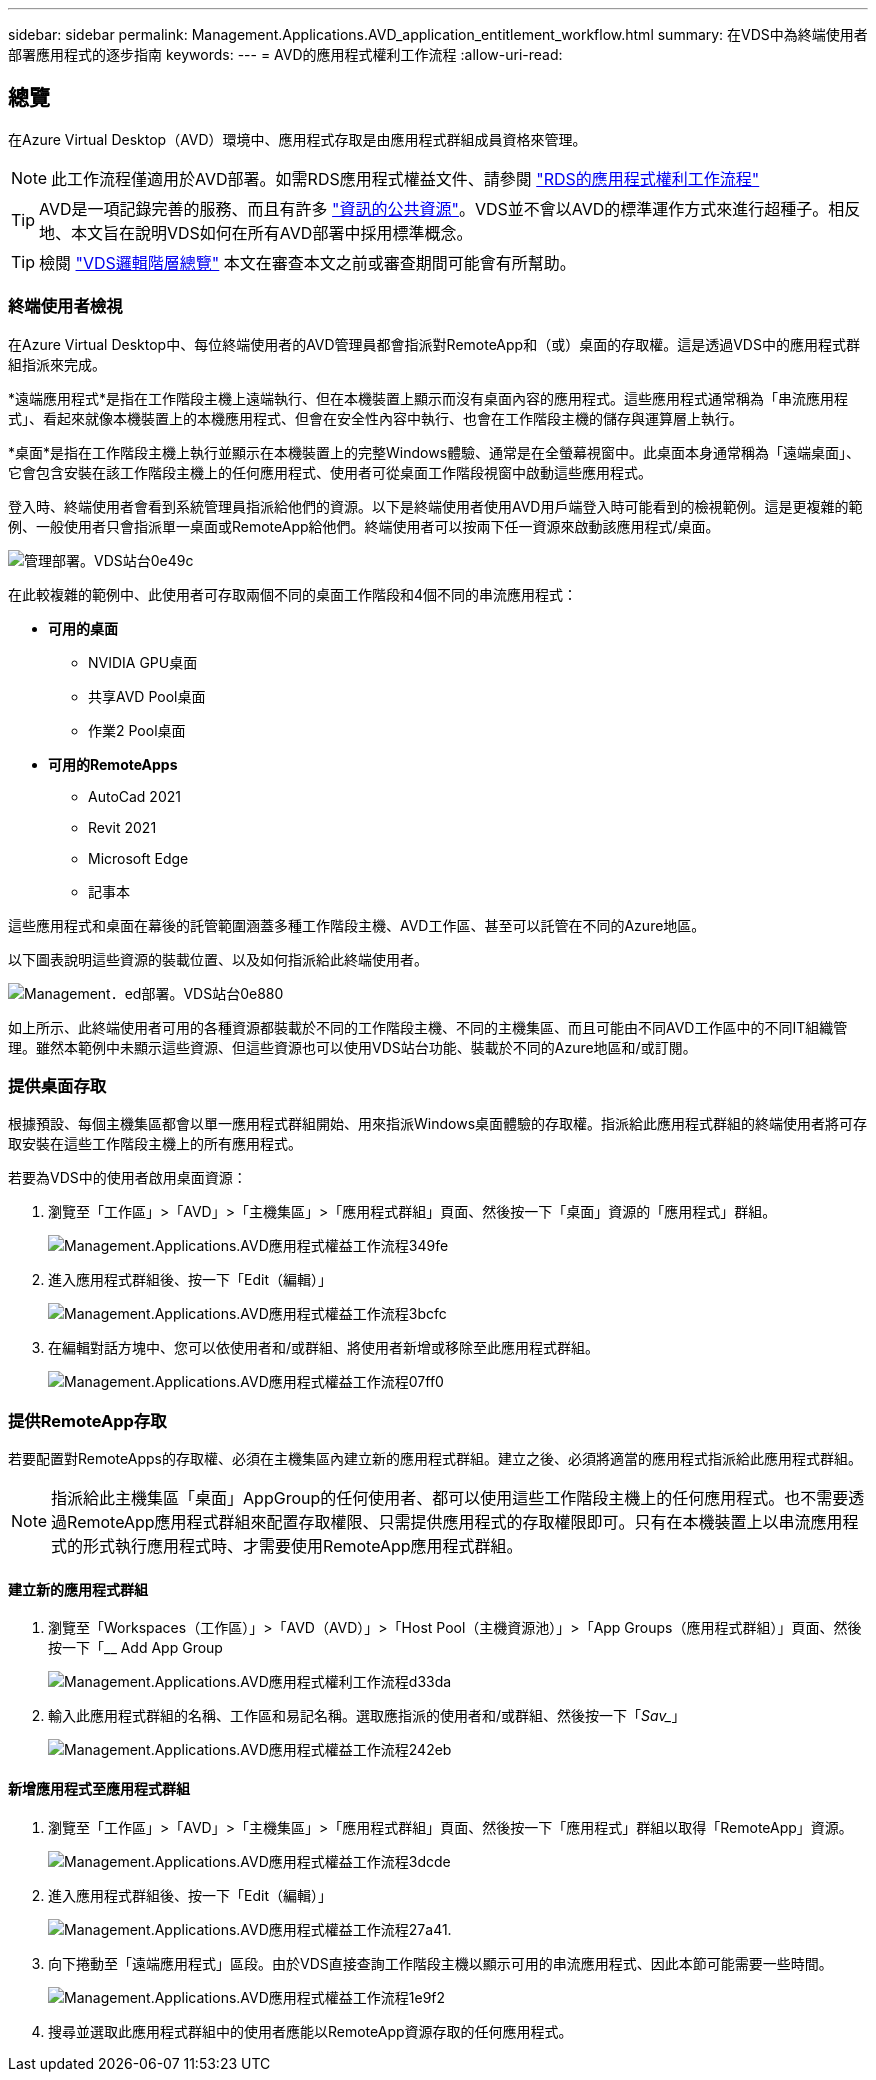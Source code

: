 ---
sidebar: sidebar 
permalink: Management.Applications.AVD_application_entitlement_workflow.html 
summary: 在VDS中為終端使用者部署應用程式的逐步指南 
keywords:  
---
= AVD的應用程式權利工作流程
:allow-uri-read: 




== 總覽

在Azure Virtual Desktop（AVD）環境中、應用程式存取是由應用程式群組成員資格來管理。


NOTE: 此工作流程僅適用於AVD部署。如需RDS應用程式權益文件、請參閱 link:Management.Applications.application_entitlement_workflow.html["RDS的應用程式權利工作流程"]


TIP: AVD是一項記錄完善的服務、而且有許多 link:https://docs.microsoft.com/en-us/azure/virtual-desktop/manage-app-groups["資訊的公共資源"]。VDS並不會以AVD的標準運作方式來進行超種子。相反地、本文旨在說明VDS如何在所有AVD部署中採用標準概念。


TIP: 檢閱 link:Management.Deployments.logical_hierarchy_overview.html["VDS邏輯階層總覽"] 本文在審查本文之前或審查期間可能會有所幫助。



=== 終端使用者檢視

在Azure Virtual Desktop中、每位終端使用者的AVD管理員都會指派對RemoteApp和（或）桌面的存取權。這是透過VDS中的應用程式群組指派來完成。

*遠端應用程式*是指在工作階段主機上遠端執行、但在本機裝置上顯示而沒有桌面內容的應用程式。這些應用程式通常稱為「串流應用程式」、看起來就像本機裝置上的本機應用程式、但會在安全性內容中執行、也會在工作階段主機的儲存與運算層上執行。

*桌面*是指在工作階段主機上執行並顯示在本機裝置上的完整Windows體驗、通常是在全螢幕視窗中。此桌面本身通常稱為「遠端桌面」、它會包含安裝在該工作階段主機上的任何應用程式、使用者可從桌面工作階段視窗中啟動這些應用程式。

登入時、終端使用者會看到系統管理員指派給他們的資源。以下是終端使用者使用AVD用戶端登入時可能看到的檢視範例。這是更複雜的範例、一般使用者只會指派單一桌面或RemoteApp給他們。終端使用者可以按兩下任一資源來啟動該應用程式/桌面。

image::Management.Deployments.vds_sites-0e49c.png[管理部署。VDS站台0e49c]

在此較複雜的範例中、此使用者可存取兩個不同的桌面工作階段和4個不同的串流應用程式：

* *可用的桌面*
+
** NVIDIA GPU桌面
** 共享AVD Pool桌面
** 作業2 Pool桌面


* *可用的RemoteApps*
+
** AutoCad 2021
** Revit 2021
** Microsoft Edge
** 記事本




這些應用程式和桌面在幕後的託管範圍涵蓋多種工作階段主機、AVD工作區、甚至可以託管在不同的Azure地區。

以下圖表說明這些資源的裝載位置、以及如何指派給此終端使用者。

image::Management.Deployments.vds_sites-0e880.png[Management．ed部署。VDS站台0e880]

如上所示、此終端使用者可用的各種資源都裝載於不同的工作階段主機、不同的主機集區、而且可能由不同AVD工作區中的不同IT組織管理。雖然本範例中未顯示這些資源、但這些資源也可以使用VDS站台功能、裝載於不同的Azure地區和/或訂閱。



=== 提供桌面存取

根據預設、每個主機集區都會以單一應用程式群組開始、用來指派Windows桌面體驗的存取權。指派給此應用程式群組的終端使用者將可存取安裝在這些工作階段主機上的所有應用程式。

.若要為VDS中的使用者啟用桌面資源：
. 瀏覽至「工作區」>「AVD」>「主機集區」>「應用程式群組」頁面、然後按一下「桌面」資源的「應用程式」群組。
+
image::Management.Applications.avd_application_entitlement_workflow-349fe.png[Management.Applications.AVD應用程式權益工作流程349fe]

. 進入應用程式群組後、按一下「Edit（編輯）」
+
image::Management.Applications.avd_application_entitlement_workflow-3bcfc.png[Management.Applications.AVD應用程式權益工作流程3bcfc]

. 在編輯對話方塊中、您可以依使用者和/或群組、將使用者新增或移除至此應用程式群組。
+
image::Management.Applications.avd_application_entitlement_workflow-07ff0.png[Management.Applications.AVD應用程式權益工作流程07ff0]





=== 提供RemoteApp存取

若要配置對RemoteApps的存取權、必須在主機集區內建立新的應用程式群組。建立之後、必須將適當的應用程式指派給此應用程式群組。


NOTE: 指派給此主機集區「桌面」AppGroup的任何使用者、都可以使用這些工作階段主機上的任何應用程式。也不需要透過RemoteApp應用程式群組來配置存取權限、只需提供應用程式的存取權限即可。只有在本機裝置上以串流應用程式的形式執行應用程式時、才需要使用RemoteApp應用程式群組。



==== 建立新的應用程式群組

. 瀏覽至「Workspaces（工作區）」>「AVD（AVD）」>「Host Pool（主機資源池）」>「App Groups（應用程式群組）」頁面、然後按一下「__ Add App Group
+
image::Management.Applications.avd_application_entitlement_workflow-d33da.png[Management.Applications.AVD應用程式權利工作流程d33da]

. 輸入此應用程式群組的名稱、工作區和易記名稱。選取應指派的使用者和/或群組、然後按一下「_Sav__」
+
image::Management.Applications.avd_application_entitlement_workflow-242eb.png[Management.Applications.AVD應用程式權益工作流程242eb]





==== 新增應用程式至應用程式群組

. 瀏覽至「工作區」>「AVD」>「主機集區」>「應用程式群組」頁面、然後按一下「應用程式」群組以取得「RemoteApp」資源。
+
image::Management.Applications.avd_application_entitlement_workflow-3dcde.png[Management.Applications.AVD應用程式權益工作流程3dcde]

. 進入應用程式群組後、按一下「Edit（編輯）」
+
image::Management.Applications.avd_application_entitlement_workflow-27a41.png[Management.Applications.AVD應用程式權益工作流程27a41.]

. 向下捲動至「遠端應用程式」區段。由於VDS直接查詢工作階段主機以顯示可用的串流應用程式、因此本節可能需要一些時間。
+
image::Management.Applications.avd_application_entitlement_workflow-1e9f2.png[Management.Applications.AVD應用程式權益工作流程1e9f2]

. 搜尋並選取此應用程式群組中的使用者應能以RemoteApp資源存取的任何應用程式。

